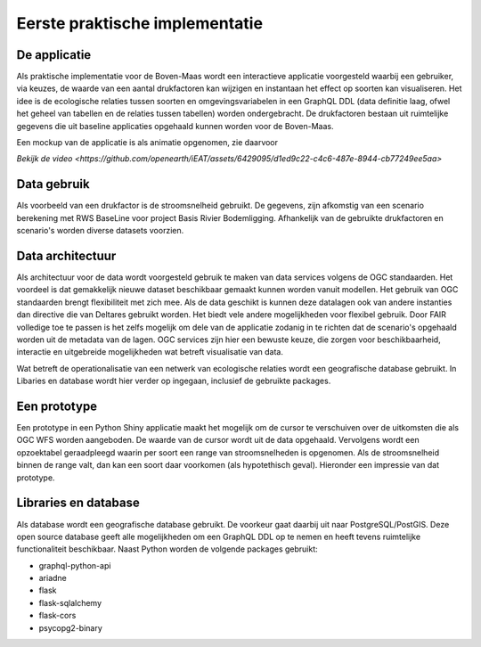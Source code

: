 Eerste praktische implementatie
===============================

De applicatie
-----------------

Als praktische implementatie voor de Boven-Maas wordt een interactieve applicatie voorgesteld waarbij 
een gebruiker, via keuzes, de waarde van een aantal drukfactoren kan wijzigen en instantaan het effect op soorten kan visualiseren. Het idee is de ecologische relaties 
tussen soorten en omgevingsvariabelen in een GraphQL DDL (data definitie laag, ofwel het geheel van tabellen en de relaties tussen tabellen) worden ondergebracht. 
De drukfactoren bestaan uit ruimtelijke gegevens die uit baseline applicaties opgehaald kunnen worden voor de Boven-Maas.

Een mockup van de applicatie is als animatie opgenomen, zie daarvoor 

.. raw:: html <video width="630" height="300" src="https://github.com/openearth/iEAT/assets/6429095/d1ed9c22-c4c6-487e-8944-cb77249ee5aa"></video>

`Bekijk de video <https://github.com/openearth/iEAT/assets/6429095/d1ed9c22-c4c6-487e-8944-cb77249ee5aa>`


Data gebruik
-----------------
Als voorbeeld van een drukfactor is de stroomsnelheid gebruikt. De gegevens, zijn afkomstig van een scenario berekening met RWS BaseLine voor project
Basis Rivier Bodemligging. 
Afhankelijk van de gebruikte drukfactoren en scenario's worden diverse datasets voorzien. 

Data architectuur
-----------------
Als architectuur voor de data wordt voorgesteld gebruik te maken van data services volgens de OGC standaarden. Het voordeel is dat gemakkelijk nieuwe dataset beschikbaar gemaakt
kunnen worden vanuit modellen. Het gebruik van OGC standaarden brengt flexibiliteit met zich mee. Als de data geschikt is kunnen deze datalagen ook van andere instanties dan directive
die van Deltares gebruikt worden. Het biedt vele andere mogelijkheden voor flexibel gebruik. Door FAIR volledige toe te passen is het zelfs mogelijk om dele van de applicatie zodanig
in te richten dat de scenario's opgehaald worden uit de metadata van de lagen. OGC services zijn hier een bewuste keuze, die zorgen voor beschikbaarheid, interactie en uitgebreide mogelijkheden 
wat betreft visualisatie van data.

Wat betreft de operationalisatie van een netwerk van ecologische relaties wordt een geografische database gebruikt. In Libaries en database wordt hier verder op ingegaan, inclusief
de gebruikte packages.

Een prototype
-----------------
Een prototype in een Python Shiny applicatie maakt het mogelijk om de cursor te verschuiven over de uitkomsten die als OGC WFS worden
aangeboden. De waarde van de cursor wordt uit de data opgehaald. Vervolgens wordt een opzoektabel geraadpleegd waarin per soort een range van stroomsnelheden is opgenomen. Als 
de stroomsnelheid binnen de range valt, dan kan een soort daar voorkomen (als hypotethisch geval).
Hieronder een impressie van dat prototype.

.. image:: images/ieat_prototype.png

Libraries en database
-----------------
Als database wordt een geografische database gebruikt. De voorkeur gaat daarbij uit naar PostgreSQL/PostGIS. Deze open source database geeft alle mogelijkheden
om een GraphQL DDL op te nemen en heeft tevens ruimtelijke functionaliteit beschikbaar.
Naast Python worden de volgende packages gebruikt:

- graphql-python-api
- ariadne 
- flask 
- flask-sqlalchemy 
- flask-cors
- psycopg2-binary
